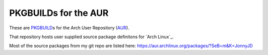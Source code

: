 PKGBUILDs for the AUR
=====================

These are `PKGBUILD`_\ s for the Arch User Repository (`AUR`_).

That repository hosts user supplied source package definitons for `Arch Linux`_.

Most of the source packages from my git repo are listed here:
https://aur.archlinux.org/packages/?SeB=m&K=JonnyJD

.. _PKGBUILD: https://wiki.archlinux.org/index.php/PKGBUILD
.. _AUR: https://aur.archlinux.org/
